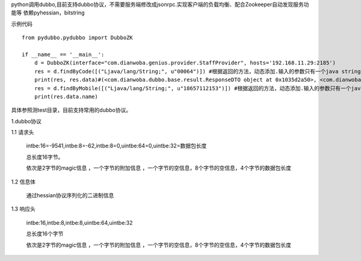 python调用dubbo,目前支持dubbo协议，不需要服务端修改成jsonrpc.实现客户端的负载均衡、配合Zookeeper自动发现服务功能等
依赖pyhessian，bitstring

示例代码
::

    from pydubbo.pydubbo import DubboZK

    if __name__ == '__main__':
        d = DubboZK(interface="com.dianwoba.genius.provider.StaffProvider", hosts='192.168.11.29:2185')
        res = d.findByCode([("Ljava/lang/String;", u"00064")]) #根据返回的方法，动态添加.输入的参数只有一个java string类型
        print(res, res.data)#(<com.dianwoba.dubbo.base.result.ResponseDTO object at 0x1035d2a50>, <com.dianwoba.genius.domain.dto.StaffDTO object at 0x1035d2ad0>)
        res = d.findByMobile([("Ljava/lang/String;", u"18657112153")]) #根据返回的方法，动态添加.输入的参数只有一个java string类型
        print(res.data.name)




具体参照测test目录，目前支持常用的dubbo协议。



1.dubbo协议

1.1 请求头

    intbe:16=-9541,intbe:8=-62,intbe:8=0,uintbe:64=0,uintbe:32=数据包长度

    总长度16字节。

    依次是2字节的magic信息 ，一个字节的附加信息 ，一个字节的空信息，8个字节的空信息，4个字节的数据包长度




1.2 信息体

    通过hessian协议序列化的二进制信息



1.3 响应头

    intbe:16,intbe:8,intbe:8,uintbe:64,uintbe:32

    总长度16个字节

    依次是2字节的magic信息 ，一个字节的附加信息 ，一个字节的空信息，8个字节的空信息，4个字节的数据包长度